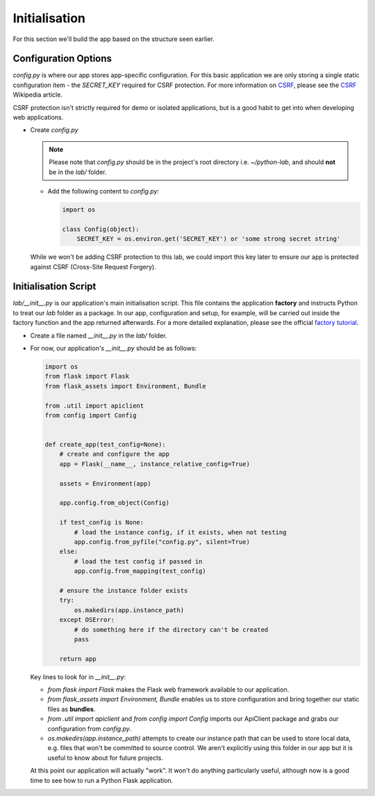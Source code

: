 Initialisation
++++++++++++++

For this section we'll build the app based on the structure seen earlier.

Configuration Options
.....................

`config.py` is where our app stores app-specific configuration.
For this basic application we are only storing a single static configuration item - the `SECRET_KEY` required for CSRF protection.
For more information on `CSRF <https://en.wikipedia.org/wiki/Cross-site_request_forgery>`_, please see the `CSRF <https://en.wikipedia.org/wiki/Cross-site_request_forgery>`_ Wikipedia article.

CSRF protection isn't strictly required for demo or isolated applications, but is a good habit to get into when developing web applications.

- Create `config.py`

  .. note::

     Please note that `config.py` should be in the project's root directory i.e. `~/python-lab`, and should **not** be in the `lab/` folder.

  - Add the following content to `config.py`:

    .. code-block:: python

       import os

       class Config(object):
           SECRET_KEY = os.environ.get('SECRET_KEY') or 'some strong secret string'

  While we won't be adding CSRF protection to this lab, we could import this key later to ensure our app is protected against CSRF (Cross-Site Request Forgery).

Initialisation Script
.....................

`lab/__init__.py` is our application's main initialisation script.  This file contains the application **factory** and instructs Python to treat our `lab` folder as a package.  In our app, configuration and setup, for example, will be carried out inside the factory function and the app returned afterwards.  For a more detailed explanation, please see the official `factory tutorial <http://flask.pocoo.org/docs/1.0/tutorial/factory/>`_.

- Create a file named `__init__.py` in the `lab/` folder.
- For now, our application's `__init__.py` should be as follows:

  .. code-block:: python

     import os
     from flask import Flask
     from flask_assets import Environment, Bundle

     from .util import apiclient
     from config import Config


     def create_app(test_config=None):
         # create and configure the app
         app = Flask(__name__, instance_relative_config=True)
        
         assets = Environment(app)
        
         app.config.from_object(Config)
        
         if test_config is None:
             # load the instance config, if it exists, when not testing
             app.config.from_pyfile("config.py", silent=True)
         else:
             # load the test config if passed in
             app.config.from_mapping(test_config)
        
         # ensure the instance folder exists
         try:
             os.makedirs(app.instance_path)
         except OSError:
             # do something here if the directory can't be created
             pass
        
         return app
  

  Key lines to look for in `__init__.py`:

  - `from flask import Flask` makes the Flask web framework available to our application.
  - `from flask_assets import Environment, Bundle` enables us to store configuration and bring together our static files as **bundles**.
  - `from .util import apiclient` and `from config import Config` imports our ApiClient package and grabs our configuration from `config.py`.
  - `os.makedirs(app.instance_path)` attempts to create our instance path that can be used to store local data, e.g. files that won't be committed to source control.  We aren't explicitly using this folder in our app but it is useful to know about for future projects.

  At this point our application will actually "work".  It won't do anything particularly useful, although now is a good time to see how to run a Python Flask application.